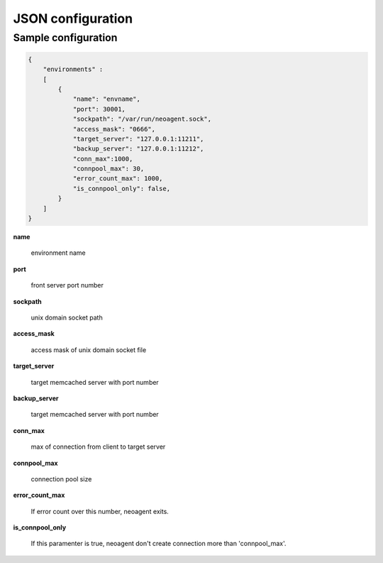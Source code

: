 ====================
JSON configuration
====================


Sample configuration
====================

.. code-block:: javascript

 {
     "environments" :
     [
         {
             "name": "envname",
             "port": 30001,
             "sockpath": "/var/run/neoagent.sock",
             "access_mask": "0666",
             "target_server": "127.0.0.1:11211",
             "backup_server": "127.0.0.1:11212",
             "conn_max":1000,
             "connpool_max": 30,
             "error_count_max": 1000,
             "is_connpool_only": false,
         }
     ]
 }

**name**

 environment name

**port**

 front server port number

**sockpath**

 unix domain socket path

**access_mask**

 access mask of unix domain socket file

**target_server**

 target memcached server with port number

**backup_server**

 target memcached server with port number

**conn_max**

 max of connection from client to target server

**connpool_max**

 connection pool size

**error_count_max**

 If error count over this number, neoagent exits.

**is_connpool_only**

 If this paramenter is true, neoagent don't create connection more than 'connpool_max'.
